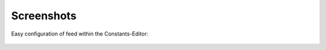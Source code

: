 .. ==================================================
.. FOR YOUR INFORMATION
.. --------------------------------------------------
.. -*- coding: utf-8 -*- with BOM.

.. ==================================================
.. DEFINE SOME TEXTROLES
.. --------------------------------------------------
.. role::   underline
.. role::   typoscript(code)
.. role::   ts(typoscript)
   :class:  typoscript
.. role::   php(code)


Screenshots
^^^^^^^^^^^

Easy configuration of feed within the Constants-Editor:

.. figure:: ../../../Images/constants.png
   :alt: Easy configuration of feed within the Constants-Editor
   :height: 559
   :width: 669
